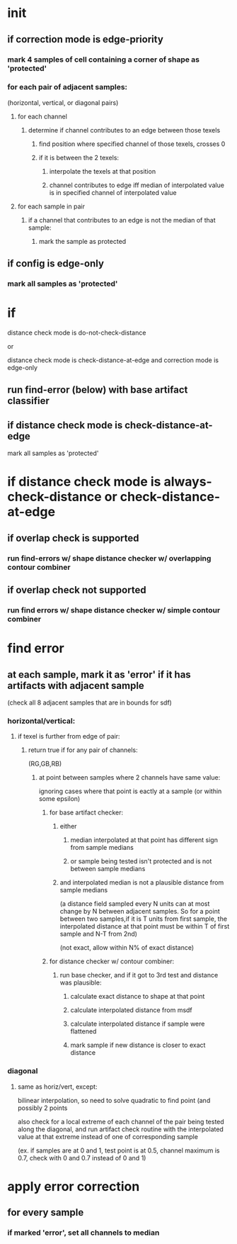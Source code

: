 * init
** if correction mode is edge-priority
*** mark 4 samples of cell containing a corner of shape as 'protected'
*** for each pair of adjacent samples:
    (horizontal, vertical, or diagonal pairs)
**** for each channel
***** determine if channel contributes to an edge between those texels
****** find position where specified channel of those texels, crosses 0
****** if it is between the 2 texels:
******* interpolate the texels at that position
******* channel contributes to edge iff median of interpolated value is in specified channel of interpolated value
**** for each sample in pair
***** if a channel that contributes to an edge is not the median of that sample:
****** mark the sample as protected
** if config is edge-only
*** mark all samples as 'protected'
* if

  distance check mode is do-not-check-distance

  or

  distance check mode is check-distance-at-edge and correction mode is edge-only
** run find-error (below) with base artifact classifier
** if distance check mode is check-distance-at-edge
   mark all samples as 'protected'
* if distance check mode is always-check-distance or check-distance-at-edge
** if overlap check is supported
*** run find-errors w/ shape distance checker w/ overlapping contour combiner
** if overlap check not supported
*** run find errors w/ shape distance checker w/ simple contour combiner
* find error
** at each sample, mark it as 'error' if it has artifacts with adjacent sample
   (check all 8 adjacent samples that are in bounds for sdf)
*** horizontal/vertical:
**** if texel is further from edge of pair:
***** return true if for any pair of channels:
      (RG,GB,RB)
****** at point between samples where 2 channels have same value:
       ignoring cases where that point is eactly at a sample (or
       within some epsilon)
******* for base artifact checker:
******** either
********* median interpolated at that point has different sign from sample medians
********* or sample being tested isn't protected and is not between sample medians
******** and interpolated median is not a plausible distance from sample medians
         (a distance field sampled every N units can at most change by
         N between adjacent samples. So for a point between two
         samples,if it is T units from first sample, the interpolated
         distance at that point must be within T of first sample and
         N-T from 2nd)

         (not exact, allow within N% of exact distance)
******* for distance checker w/ contour combiner:
******** run base checker, and if it got to 3rd test and distance was plausible:
********* calculate exact distance to shape at that point
********* calculate interpolated distance from msdf
********* calculate interpolated distance if sample were flattened
********* mark sample if new distance is closer to exact distance
*** diagonal
**** same as horiz/vert, except:
     bilinear interpolation, so need to solve quadratic to find point
      (and possibly 2 points

     also check for a local extreme of each channel of the pair being
     tested along the diagonal, and run artifact check routine with
     the interpolated value at that extreme instead of one of
     corresponding sample

     (ex. if samples are at 0 and 1, test point is at 0.5, channel
     maximum is 0.7, check with 0 and 0.7 instead of 0 and 1)
* apply error correction
** for every sample
*** if marked 'error', set all channels to median
